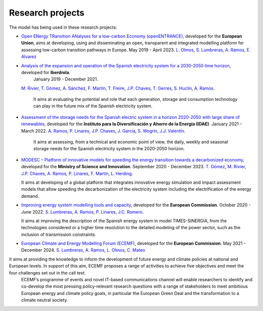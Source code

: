 .. openTEPES documentation master file, created by Andres Ramos

Research projects
=================
The model has being used in these research projects:

- `Open ENergy TRansition ANalyses for a low-carbon Economy (openENTRANCE) <https://openentrance.eu/>`_, developed for the **European Union**,
  aims at developing, using and disseminating an open, transparent and integrated modelling platform for assessing low-carbon transition pathways in Europe. May 2019 - April 2023.
  `L. Olmos <https://www.iit.comillas.edu/people/olmos>`_, `S. Lumbreras <https://www.iit.comillas.edu/people/slumbreras>`_, `A. Ramos <https://www.iit.comillas.edu/people/aramos>`_,
  `E. Alvarez <https://www.iit.comillas.edu/people/ealvarezq>`_
  
.. image:: ../img/open-entrance_logo.png
   :scale: 40%
   :align: center

- `Analysis of the expansion and operation of the Spanish electricity system for a 2030-2050 time horizon <https://www.iit.comillas.edu/proyectos/mostrar_proyecto.php.en?nombre_abreviado=IBD_ANALISIS_H2030-50>`_, developed for **Iberdrola**.
   January 2019 - December 2021.
  `M. Rivier <https://www.iit.comillas.edu/people/michel>`_, `T. Gómez <https://www.iit.comillas.edu/people/tomas>`_, `A. Sánchez <https://www.iit.comillas.edu/people/alvaro>`_,
  `F. Martín <https://www.iit.comillas.edu/people/fmartin>`_, `T. Freire <https://www.iit.comillas.edu/people/tfreire>`_, `J.P. Chaves <https://www.iit.comillas.edu/people/jchaves>`_, `T. Gerres <https://www.iit.comillas.edu/people/tgerres>`_,
  `S. Huclin <https://www.iit.comillas.edu/people/shuclin>`_, `A. Ramos <https://www.iit.comillas.edu/people/aramos>`_.

   It aims at evaluating the potential and role that each generation, storage and consumption technology can play in the future mix of the Spanish electricity system.

- `Assessment of the storage needs for the Spanish electric system in a horizon 2020-2050 with large share of renewables <https://www.iit.comillas.edu/proyectos/mostrar_proyecto.php.en?nombre_abreviado=IDAE_Almacenamiento>`_, developed for 
  the **Instituto para la Diversificación y Ahorro de la Energía (IDAE)**. January 2021 - March 2022.
  `A. Ramos <https://www.iit.comillas.edu/people/aramos>`_, `P. Linares <https://www.iit.comillas.edu/people/pedrol>`_, `J.P. Chaves <https://www.iit.comillas.edu/people/jchaves>`_,
  `J. García <https://www.iit.comillas.edu/people/javiergg>`_, `S. Wogrin <https://www.iit.comillas.edu/people/swogrin>`_, `J.J. Valentín <https://www.iit.comillas.edu/people/jjvalentin>`_.

   It aims at assessing, from a technical and economic point of view, the daily, weekly and seasonal storage needs for the Spanish electricity system in the 2020-2050 horizon.
  
- `MODESC – Platform of innovative models for speeding the energy transition towards a decarbonized economy <https://www.iit.comillas.edu/proyectos/mostrar_proyecto.php.en?nombre_abreviado=MODESC_RETOS>`_, developed for the **Ministry of Science and Innovation**.
  September 2020 - December 2023.
  `T. Gómez <https://www.iit.comillas.edu/people/tomas>`_, `M. Rivier <https://www.iit.comillas.edu/people/michel>`_, `J.P. Chaves <https://www.iit.comillas.edu/people/jchaves>`_,
  `A. Ramos <https://www.iit.comillas.edu/people/aramos>`_, `P. Linares <https://www.iit.comillas.edu/people/pedrol>`_, `F. Martín <https://www.iit.comillas.edu/people/fmartin>`_,
  `L. Herding <https://www.iit.comillas.edu/people/lherding>`_.

  It aims at developing of a global platform that integrates innovative energy simulation and impact assessment models that allow speeding the decarbonization of the electricity system including the electrification of the energy demand.
  
- `Improving energy system modelling tools and capacity <https://www.iit.comillas.edu/proyectos/mostrar_proyecto.php.en?nombre_abreviado=REFORMS>`_, developed for the **European Commission**.
  October 2020 - June 2022.
  `S. Lumbreras <https://www.iit.comillas.edu/people/slumbreras>`_, `A. Ramos <https://www.iit.comillas.edu/people/aramos>`_, `P. Linares <https://www.iit.comillas.edu/people/pedrol>`_,
  `J.C. Romero <https://www.iit.comillas.edu/people/jcromero>`_.

  It aims at improving the description of the Spanish energy system in model TIMES-SINERGIA, from the technologies considered or a higher time resolution to the detailed modeling of the power sector, such as the inclusion of transmission constraints.
  
- `European Climate and Energy Modelling Forum (ECEMF) <https://ecemf.eu/>`_, developed for the **European Commission**.
  May 2021 - December 2024.
  `S. Lumbreras <https://www.iit.comillas.edu/people/slumbreras>`_, `A. Ramos <https://www.iit.comillas.edu/people/aramos>`_, `L. Olmos <https://www.iit.comillas.edu/people/olmos>`_,
  `C. Mateo <https://www.iit.comillas.edu/people/cmateo>`_

It aims at providing the knowledge to inform the development of future energy and climate policies at national and European levels. In support of this aim, ECEMF proposes a range of activities to achieve five objectives and meet the four challenges set out in the call text.
  ECEMF’s programme of events and novel IT-based communications channel will enable researchers to identify and co-develop the most pressing policy-relevant research questions with a range of stakeholders to meet ambitious European energy and climate policy goals,
  in particular the European Green Deal and the transformation to a climate neutral society.